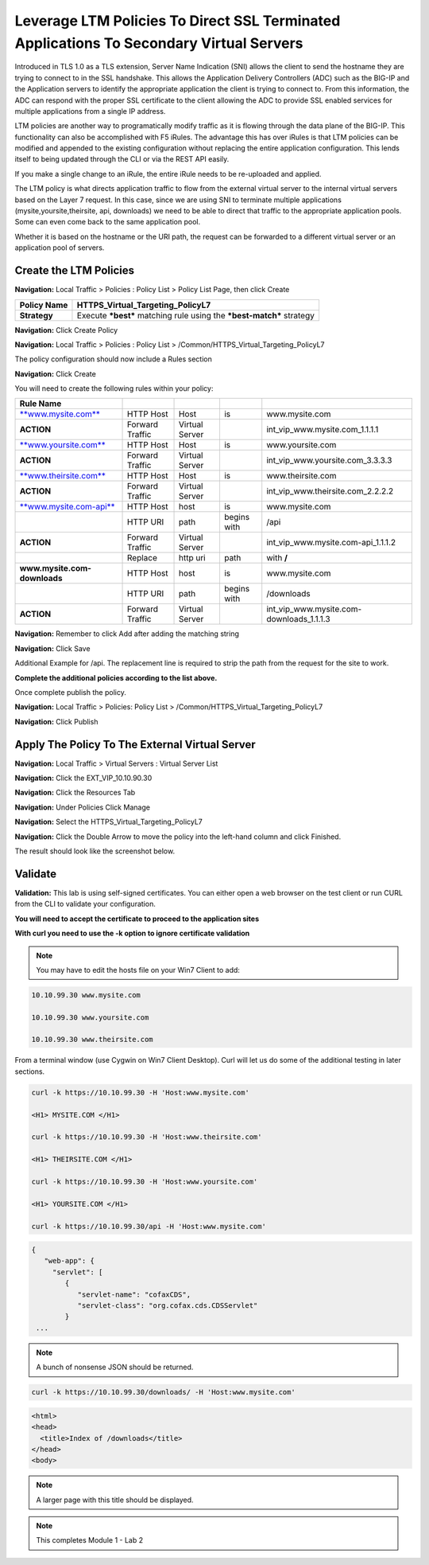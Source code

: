 Leverage LTM Policies To Direct SSL Terminated Applications To Secondary Virtual Servers
========================================================================================

Introduced in TLS 1.0 as a TLS extension, Server Name Indication (SNI) allows the client to send the hostname they are trying to connect to in the SSL handshake. This allows the Application Delivery Controllers (ADC) such as the BIG-IP and the Application servers to identify the appropriate application the client is trying to connect to. From this information, the ADC can respond with the proper SSL certificate to the client allowing the ADC to provide SSL enabled services for multiple applications from a single IP address.

LTM policies are another way to programatically modify traffic as it is flowing through the data plane of the BIG-IP. This functionality can also be accomplished with F5 iRules. The advantage this has over iRules is that LTM policies can be modified and appended to the existing configuration without replacing the entire application configuration. This lends itself to being updated through the CLI or via the REST API easily.

If you make a single change to an iRule, the entire iRule needs to be re-uploaded and applied.

The LTM policy is what directs application traffic to flow from the external virtual server to the internal virtual servers based on the Layer 7 request. In this case, since we are using SNI to terminate multiple applications (mysite,yoursite,theirsite, api, downloads) we need to be able to direct that traffic to the appropriate application pools. Some can even come back to the same application pool.

Whether it is based on the hostname or the URI path, the request can be forwarded to a different virtual server or an application pool of servers.

Create the LTM Policies
-----------------------

**Navigation:** Local Traffic > Policies : Policy List > Policy List Page,
then click Create

+-------------------+------------------------------------------------------------------------+
| **Policy Name**   | HTTPS\_Virtual\_Targeting\_PolicyL7                                    |
+===================+========================================================================+
| **Strategy**      | Execute ***best*** matching rule using the ***best-match*** strategy   |
+-------------------+------------------------------------------------------------------------+

**Navigation:** Click Create Policy

|image11|

**Navigation:** Local Traffic > Policies : Policy List >
/Common/HTTPS\_Virtual\_Targeting\_PolicyL7

|image12|

The policy configuration should now include a Rules section

**Navigation:** Click Create

You will need to create the following rules within your policy:

+----------------------------------------------------------+-------------------+------------------+---------------+-----------------------------------------------+
| **Rule Name**                                            |                   |                  |               |                                               |
+==========================================================+===================+==================+===============+===============================================+
| `**www.mysite.com** <http://www.mysite.com>`__           | HTTP Host         | Host             | is            | www.mysite.com                                |
+----------------------------------------------------------+-------------------+------------------+---------------+-----------------------------------------------+
| **ACTION**                                               | Forward Traffic   | Virtual Server   |               | int\_vip\_www.mysite.com\_1.1.1.1             |
+----------------------------------------------------------+-------------------+------------------+---------------+-----------------------------------------------+
| `**www.yoursite.com** <http://www.yoursite.com>`__       | HTTP Host         | Host             | is            | www.yoursite.com                              |
+----------------------------------------------------------+-------------------+------------------+---------------+-----------------------------------------------+
| **ACTION**                                               | Forward Traffic   | Virtual Server   |               | int\_vip\_www.yoursite.com\_3.3.3.3           |
+----------------------------------------------------------+-------------------+------------------+---------------+-----------------------------------------------+
| `**www.theirsite.com** <http://www.theirsite.com>`__     | HTTP Host         | Host             | is            | www.theirsite.com                             |
+----------------------------------------------------------+-------------------+------------------+---------------+-----------------------------------------------+
| **ACTION**                                               | Forward Traffic   | Virtual Server   |               | int\_vip\_www.theirsite.com\_2.2.2.2          |
+----------------------------------------------------------+-------------------+------------------+---------------+-----------------------------------------------+
| `**www.mysite.com-api** <http://www.mysite.com-api>`__   | HTTP Host         | host             | is            | www.mysite.com                                |
+----------------------------------------------------------+-------------------+------------------+---------------+-----------------------------------------------+
|                                                          | HTTP URI          | path             | begins with   | /api                                          |
+----------------------------------------------------------+-------------------+------------------+---------------+-----------------------------------------------+
| **ACTION**                                               | Forward Traffic   | Virtual Server   |               | int\_vip\_www.mysite.com-api\_1.1.1.2         |
+----------------------------------------------------------+-------------------+------------------+---------------+-----------------------------------------------+
|                                                          | Replace           | http uri         | path          | with **/**                                    |
+----------------------------------------------------------+-------------------+------------------+---------------+-----------------------------------------------+
| **www.mysite.com-downloads**                             | HTTP Host         | host             | is            | www.mysite.com                                |
+----------------------------------------------------------+-------------------+------------------+---------------+-----------------------------------------------+
|                                                          | HTTP URI          | path             | begins with   | /downloads                                    |
+----------------------------------------------------------+-------------------+------------------+---------------+-----------------------------------------------+
| **ACTION**                                               | Forward Traffic   | Virtual Server   |               | int\_vip\_www.mysite.com-downloads\_1.1.1.3   |
+----------------------------------------------------------+-------------------+------------------+---------------+-----------------------------------------------+

**Navigation:** Remember to click Add after adding the matching string

|image13|

**Navigation:** Click Save

Additional Example for /api. The replacement line is required to strip
the path from the request for the site to work.

|image14|

**Complete the additional policies according to the list above.**

Once complete publish the policy.

**Navigation:** Local Traffic > Policies: Policy List >
/Common/HTTPS\_Virtual\_Targeting\_PolicyL7

**Navigation:** Click Publish

|image15|

Apply The Policy To The External Virtual Server
-----------------------------------------------

**Navigation:** Local Traffic > Virtual Servers : Virtual Server List

|image16|

**Navigation:** Click the EXT\_VIP\_10.10.90.30

|image17|

**Navigation:** Click the Resources Tab

|image18|

**Navigation:** Under Policies Click Manage

|image19|

**Navigation:** Select the HTTPS\_Virtual\_Targeting\_PolicyL7

|image20|

**Navigation:** Click the Double Arrow to move the policy into the left-hand
column and click Finished.

|image21|

The result should look like the screenshot below.

|image22|

Validate
--------

**Validation:** This lab is using self-signed certificates. You can
either open a web browser on the test client or run CURL from the CLI to
validate your configuration.

**You will need to accept the certificate to proceed to the application sites**

**With curl you need to use the -k option to ignore certificate validation**

.. NOTE:: You may have to edit the hosts file on your Win7 Client to add:

.. code-block:: console

   10.10.99.30 www.mysite.com

   10.10.99.30 www.yoursite.com

   10.10.99.30 www.theirsite.com

|image23|

From a terminal window (use Cygwin on Win7 Client Desktop). Curl will
let us do some of the additional testing in later sections.

.. code-block:: console

   curl -k https://10.10.99.30 -H 'Host:www.mysite.com'

   <H1> MYSITE.COM </H1>

   curl -k https://10.10.99.30 -H 'Host:www.theirsite.com'

   <H1> THEIRSITE.COM </H1>

   curl -k https://10.10.99.30 -H 'Host:www.yoursite.com'

   <H1> YOURSITE.COM </H1>

   curl -k https://10.10.99.30/api -H 'Host:www.mysite.com'

.. code-block:: console

   {
      "web-app": {
        "servlet": [
           {
              "servlet-name": "cofaxCDS",
              "servlet-class": "org.cofax.cds.CDSServlet"
           }
    ...   

.. NOTE:: A bunch of nonsense JSON should be returned.

.. code-block:: console

   curl -k https://10.10.99.30/downloads/ -H 'Host:www.mysite.com'

.. code-block:: html

   <html>
   <head>
     <title>Index of /downloads</title>
   </head>
   <body>

.. NOTE:: A larger page with this title should be displayed.

.. NOTE:: This completes Module 1 - Lab 2

.. |image9| image:: /_static/class2/image11.png
   :width: 7.05556in
   :height: 6.20833in
.. |image10| image:: /_static/class2/image12.png
   :width: 7.05556in
   :height: 3.45833in
.. |image11| image:: /_static/class2/image13.png
   :width: 7.08611in
   :height: 1.97069in
.. |image12| image:: /_static/class2/image14.png
   :width: 7.04167in
   :height: 2.62500in
.. |image13| image:: /_static/class2/image15.png
   :width: 7.05000in
   :height: 2.63403in
.. |image14| image:: /_static/class2/image16.png
   :width: 7.05000in
   :height: 3.29861in
.. |image15| image:: /_static/class2/image17.png
   :width: 7.05556in
   :height: 1.68056in
.. |image16| image:: /_static/class2/image18.png
   :width: 7.05000in
   :height: 2.35764in
.. |image17| image:: /_static/class2/image19.png
   :width: 7.04167in
   :height: 2.25000in
.. |image18| image:: /_static/class2/image20.png
   :width: 7.05556in
   :height: 0.80556in
.. |image19| image:: /_static/class2/image21.png
   :width: 7.05556in
   :height: 3.34722in
.. |image20| image:: /_static/class2/image22.png
   :width: 7.04167in
   :height: 2.56944in
.. |image21| image:: /_static/class2/image23.png
   :width: 7.04167in
   :height: 2.59722in
.. |image22| image:: /_static/class2/image24.png
   :width: 7.04167in
   :height: 4.31944in
.. |image23| image:: /_static/class2/image25.png
   :width: 7.05000in
   :height: 1.60208in